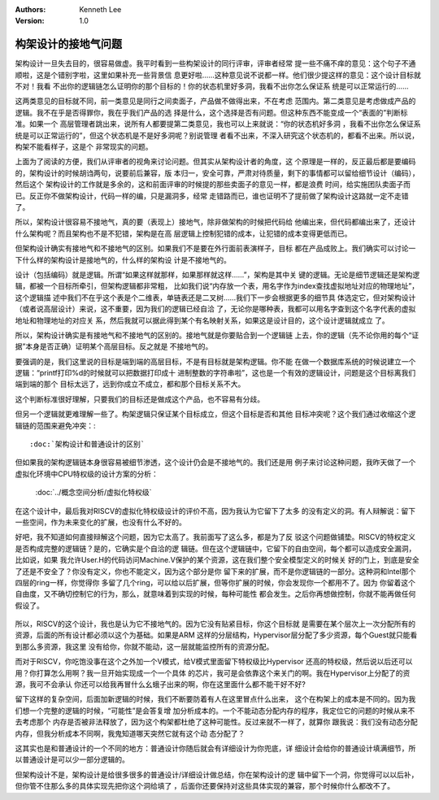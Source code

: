 .. Kenneth Lee 版权所有 2021

:Authors: Kenneth Lee
:Version: 1.0

构架设计的接地气问题
********************

架构设计一旦失去目的，很容易做虚。我平时看到一些构架设计的同行评审，评审者经常
提一些不痛不痒的意见：这个句子不通顺啦，这是个错别字啦，这里如果补充一些背景信
息更好啦……这种意见说不说都一样。他们很少提这样的意见：这个设计目标就不对！我看
不出你的逻辑链怎么证明你的那个目标的！你的状态机里好多洞，我看不出你怎么保证系
统是可以正常运行的……

这两类意见的目标就不同，前一类意见是同行之间卖面子，产品做不做得出来，不在考虑
范围内。第二类意见是考虑做成产品的逻辑。我不在乎是否得罪你，我在乎我们产品的选
择是什么，这个选择是否有问题。但这种东西不能变成一个“表面的”判断标准。如果一个
高层管理者跳出来，说所有人都要提第二类意见，我也可以上来就说：“你的状态机好多洞
，我看不出你怎么保证系统是可以正常运行的”，但这个状态机是不是好多洞呢？别说管理
者看不出来，不深入研究这个状态机的，都看不出来。所以说，构架不能看样子，这是个
非常现实的问题。

上面为了阅读的方便，我们从评审者的视角来讨论问题。但其实从架构设计者的角度，这
个原理是一样的，反正最后都是要编码的，架构设计的时候胡诌两句，说要前后兼容，版
本归一，安全可靠，严肃对待质量，剩下的事情都可以留给细节设计（编码），然后这个
架构设计的工作就是多余的，这和前面评审的时候提的那些卖面子的意见一样，都是浪费
时间，给实施团队卖面子而已。反正你不做架构设计，代码一样的编，只是漏洞多，经常
走错路而已，谁也证明不了提前做了架构设计这路就一定不走错了。

所以，架构设计很容易不接地气，真的要（表现上）接地气，除非做架构的时候把代码给
他编出来，但代码都编出来了，还设计什么架构呢？而且架构也不是不犯错，架构是在高
层逻辑上控制犯错的成本，让犯错的成本变得更低而已。

但架构设计确实有接地气和不接地气的区别。如果我们不是要在外行面前表演样子，目标
都在产品成败上。我们确实可以讨论一下什么样的架构设计是接地气的，什么样的架构设
计是不接地气的。

设计（包括编码）就是逻辑。所谓“如果这样就那样，如果那样就这样……”，架构是其中关
键的逻辑。无论是细节逻辑还是架构逻辑，都被一个目标所牵引，但架构逻辑都非常粗，
比如我们说“内存放一个表，用名字作为index查找虚拟地址对应的物理地址”，这个逻辑描
述中我们不在乎这个表是个二维表，单链表还是二叉树……我们下一步会根据更多的细节具
体选定它，但对架构设计（或者说高层设计）来说，这不重要，因为我们的逻辑已经自洽
了，无论你是哪种表，我都可以用名字查到这个名字代表的虚拟地址和物理地址的对应关
系，然后我就可以据此得到某个有名映射关系，如果这是设计目的，这个设计逻辑就成立
了。

所以，架构设计确实是有接地气和不接地气的区别的。接地气就是你要贴合到一个逻辑链
上去，你的逻辑（先不论你用的每个“证据”本身是否正确）证明某个高层目标。反之就是
不接地气的。

要强调的是，我们这里说的目标是端到端的高层目标，不是有目标就是架构逻辑。你不能
在做一个数据库系统的时候说建立一个逻辑：“printf打印%d的时候就可以把数据打印成十
进制整数的字符串啦”，这也是一个有效的逻辑设计，问题是这个目标离我们端到端的那个
目标太远了，远到你成立不成立，都和那个目标关系不大。

这个判断标准很好理解，只要我们的目标还是做成这个产品，也不容易有分歧。

但另一个逻辑就更难理解一些了。构架逻辑只保证某个目标成立，但这个目标是否和其他
目标冲突呢？这个我们通过收缩这个逻辑链的范围来避免冲突：::

        :doc:`架构设计和普通设计的区别`

但如果我的架构逻辑链本身很容易被细节渗透，这个设计仍会是不接地气的。我们还是用
例子来讨论这种问题，我昨天做了一个虚拟化环境中CPU特权级的设计方案的分析：

        :doc:`../概念空间分析/虚拟化特权级`

在这个设计中，最后我对RISCV的虚拟化特权级设计的评价不高，因为我认为它留下了太多
的没有定义的洞。有人辩解说：留下一些空间，作为未来变化的扩展，也没有什么不好的。

好吧，我不知道如何直接辩解这个问题，因为它太高了。我前面写了这么多，都是为了反
驳这个问题做铺垫。RISCV的特权定义是否构成完整的逻辑链？是的，它确实是个自洽的逻
辑链。但在这个逻辑链中，它留下的自由空间，每个都可以造成安全漏洞，比如说，如果
我允许User.H的代码访问Machine.V保护的某个资源，这在我们整个安全模型定义的时候关
好的门上，到底是安全了还是不安全了？你没有定义，你也不能定义，因为这个部分是你
留下来的扩展，而不是你逻辑链的一部分。这种洞和Intel那个四层的ring一样，你觉得你
多留了几个ring，可以给以后扩展，但等你扩展的时候，你会发现你一个都用不了。因为
你留着这个自由度，又不确切控制它的行为，那么，就意味着到实现的时候，每种可能性
都会发生。之后你再想做控制，你就不能再做任何假设了。

.. figure:: _static/rv_privelege_hole.svg

所以，RISCV的这个设计，我也是认为它不接地气的。因为它没有贴紧目标，你这个目标就
是需要在某个层次上一次分配所有的资源，后面的所有设计都必须以这个为基础。如果是ARM
这样的分层结构，Hypervisor层分配了多少资源，每个Guest就只能看到那么多资源，我这里
没有给你，你就不能动，这一层就能监控所有的资源分配。

而对于RISCV，你吃饱没事在这个之外加一个V模式，给V模式里面留下特权级比Hypervisor
还高的特权级，然后说以后还可以用？你打算怎么用啊？我一旦开始实现成一个一个具体
的芯片，我可是会依靠这个来关门的啊。我在Hypervisor上分配了的资源，我可不会承认
你还可以给我再冒什么幺蛾子出来的啊，你在这里面什么都不能干好不好?

留下这样的复杂空间，后面加新逻辑的时候，我们不断要防着有人在这里冒点什么出来，
这个在构架上的成本是不同的。因为我们想一个完整的逻辑的时候，“可能性”是会答复增
加分析成本的。一个不能动态分配内存的程序，我定位它的问题的时候从来不去考虑那个
内存是否被非法释放了，因为这个构架都杜绝了这种可能性。反过来就不一样了，就算你
跟我说：我们没有动态分配内存，但我分析成本不同啊，我鬼知道哪天突然它就有这个动
态分配了？

这其实也是和普通设计的一个不同的地方：普通设计你随后就会有详细设计为你兜底，详
细设计会给你的普通设计填满细节，所以普通设计是可以少一部分逻辑的。

但架构设计不是，架构设计是给很多很多的普通设计/详细设计做总结，你在架构设计的逻
辑中留下一个洞，你觉得可以以后补，但你管不住那么多的具体实现先把你这个洞给填了
，后面你还要保持对这些具体实现的兼容，那个时候你什么都改不了。
